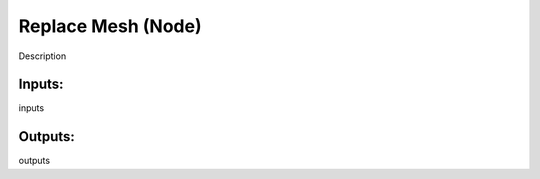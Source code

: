 Replace Mesh (Node)
===========================================

Description

Inputs:
-------

inputs

Outputs:
--------

outputs
